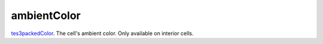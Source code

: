 ambientColor
====================================================================================================

`tes3packedColor`_. The cell's ambient color. Only available on interior cells.

.. _`tes3packedColor`: ../../../lua/type/tes3packedColor.html
